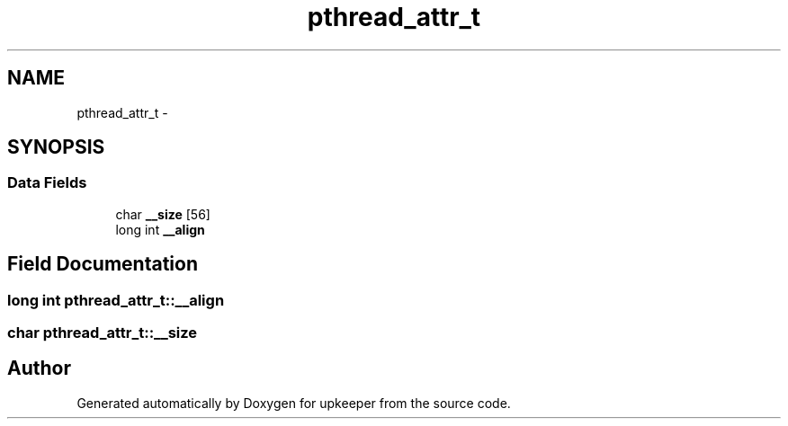 .TH "pthread_attr_t" 3 "Wed Dec 7 2011" "Version 1" "upkeeper" \" -*- nroff -*-
.ad l
.nh
.SH NAME
pthread_attr_t \- 
.SH SYNOPSIS
.br
.PP
.SS "Data Fields"

.in +1c
.ti -1c
.RI "char \fB__size\fP [56]"
.br
.ti -1c
.RI "long int \fB__align\fP"
.br
.in -1c
.SH "Field Documentation"
.PP 
.SS "long int \fBpthread_attr_t::__align\fP"
.SS "char \fBpthread_attr_t::__size\fP"

.SH "Author"
.PP 
Generated automatically by Doxygen for upkeeper from the source code.
